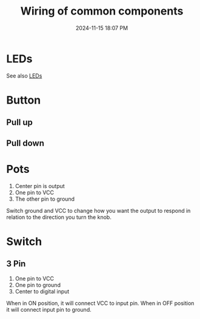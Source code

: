 :PROPERTIES:
:ID:       b6809c98-c2d8-4e75-9544-b7ae8ad9aeb0
:END:
#+title: Wiring of common components
#+date: 2024-11-15 18:07 PM
#+updated:  2025-05-06 12:37 PM
#+filetags: :electronics:arduino:

* LEDs
 See also [[id:BA461725-12D2-4F3D-883C-29FA4B3EA91E][LEDs]]
* Button
** Pull up
** Pull down
* Pots
  1. Center pin is output
  2. One pin to VCC
  3. The other pin to ground

  [[file:images/pot-wiring.png]]

  Switch ground and VCC to change how you want the output to respond in relation
  to the direction you turn the knob.
* Switch
** 3 Pin
  1. One pin to VCC
  2. One pin to ground
  3. Center to digital input

  When in ON position, it will connect VCC to input pin.
  When in OFF position it will connect input pin to ground.
